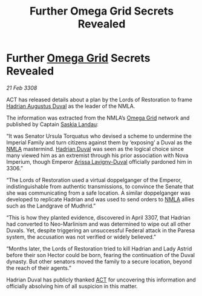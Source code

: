 :PROPERTIES:
:ID:       c40f9a87-47b9-4bda-9224-9501b1c5f361
:END:
#+title: Further Omega Grid Secrets Revealed
#+filetags: :3308:Empire:Federation:galnet:

* Further [[id:22dfd239-84ed-4b35-aa95-bc955ca95e8b][Omega Grid]] Secrets Revealed

/21 Feb 3308/

ACT has released details about a plan by the Lords of Restoration to frame [[id:c4f47591-9c52-441f-8853-536f577de922][Hadrian Augustus Duval]] as the leader of the NMLA. 

The information was extracted from the NMLA’s [[id:22dfd239-84ed-4b35-aa95-bc955ca95e8b][Omega Grid]] network and published by Captain [[id:ccaf380d-14e8-4a1a-9458-8c3bad87b25c][Saskia Landau]]: 

“It was Senator Ursula Torquatus who devised a scheme to undermine the Imperial Family and turn citizens against them by ‘exposing’ a Duval as the [[id:dbfbb5eb-82a2-43c8-afb9-252b21b8464f][NMLA]] mastermind. [[id:c4f47591-9c52-441f-8853-536f577de922][Hadrian Duval]] was seen as the logical choice since many viewed him as an extremist through his prior association with Nova Imperium, though Emperor [[id:34f3cfdd-0536-40a9-8732-13bf3a5e4a70][Arissa Lavigny-Duval]] officially pardoned him in 3306.” 

“The Lords of Restoration used a virtual doppelganger of the Emperor, indistinguishable from authentic transmissions, to convince the Senate that she was communicating from a safe location. A similar doppelganger was developed to replicate Hadrian and was used to send orders to [[id:dbfbb5eb-82a2-43c8-afb9-252b21b8464f][NMLA]] allies such as the Landgrave of Mudhrid.”  

“This is how they planted evidence, discovered in April 3307, that Hadrian had converted to Neo-Marlinism and was determined to wipe out all other Duvals. Yet, despite triggering an unsuccessful Federal attack in the Paresa system, the accusation was not verified or widely believed.” 

“Months later, the Lords of Restoration tried to kill Hadrian and Lady Astrid before their son Hector could be born, fearing the continuation of the Duval dynasty. But other senators moved the family to a secure location, beyond the reach of their agents.” 

Hadrian Duval has publicly thanked [[id:a152bfb8-4b9a-4b61-a292-824ecbd263e1][ACT]] for uncovering this information and officially absolving him of all suspicion in this matter.
